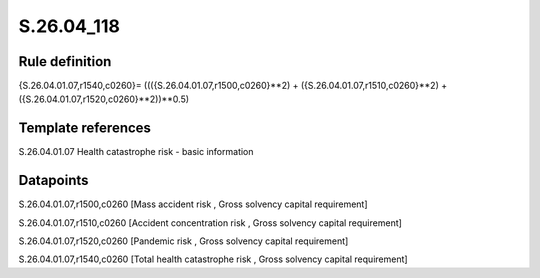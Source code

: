===========
S.26.04_118
===========

Rule definition
---------------

{S.26.04.01.07,r1540,c0260}= ((({S.26.04.01.07,r1500,c0260}**2) + ({S.26.04.01.07,r1510,c0260}**2) + ({S.26.04.01.07,r1520,c0260}**2))**0.5)


Template references
-------------------

S.26.04.01.07 Health catastrophe risk - basic information


Datapoints
----------

S.26.04.01.07,r1500,c0260 [Mass accident risk , Gross solvency capital requirement]

S.26.04.01.07,r1510,c0260 [Accident concentration risk , Gross solvency capital requirement]

S.26.04.01.07,r1520,c0260 [Pandemic risk , Gross solvency capital requirement]

S.26.04.01.07,r1540,c0260 [Total health catastrophe risk , Gross solvency capital requirement]




